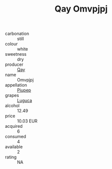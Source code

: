 :PROPERTIES:
:ID:                     06e849aa-a0fe-4ef3-9929-ee9c46f53715
:END:
#+TITLE: Qay Omvpjpj 

- carbonation :: still
- colour :: white
- sweetness :: dry
- producer :: [[id:c8fd643f-17cf-4963-8cdb-3997b5b1f19c][Qay]]
- name :: Omvpjpj
- appellation :: [[id:7fc7af1a-b0f4-4929-abe8-e13faf5afc1d][Piupep]]
- grapes :: [[id:6423960a-d657-4c04-bc86-30f8b810e849][Luguca]]
- alcohol :: 12.49
- price :: 10.03 EUR
- acquired :: 6
- consumed :: 4
- available :: 2
- rating :: NA


